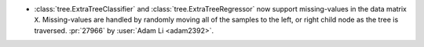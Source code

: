 - :class:`tree.ExtraTreeClassifier` and :class:`tree.ExtraTreeRegressor` now
  support missing-values in the data matrix ``X``. Missing-values are handled by
  randomly moving all of the samples to the left, or right child node as the tree is
  traversed.
  :pr:`27966` by :user:`Adam Li <adam2392>`.
